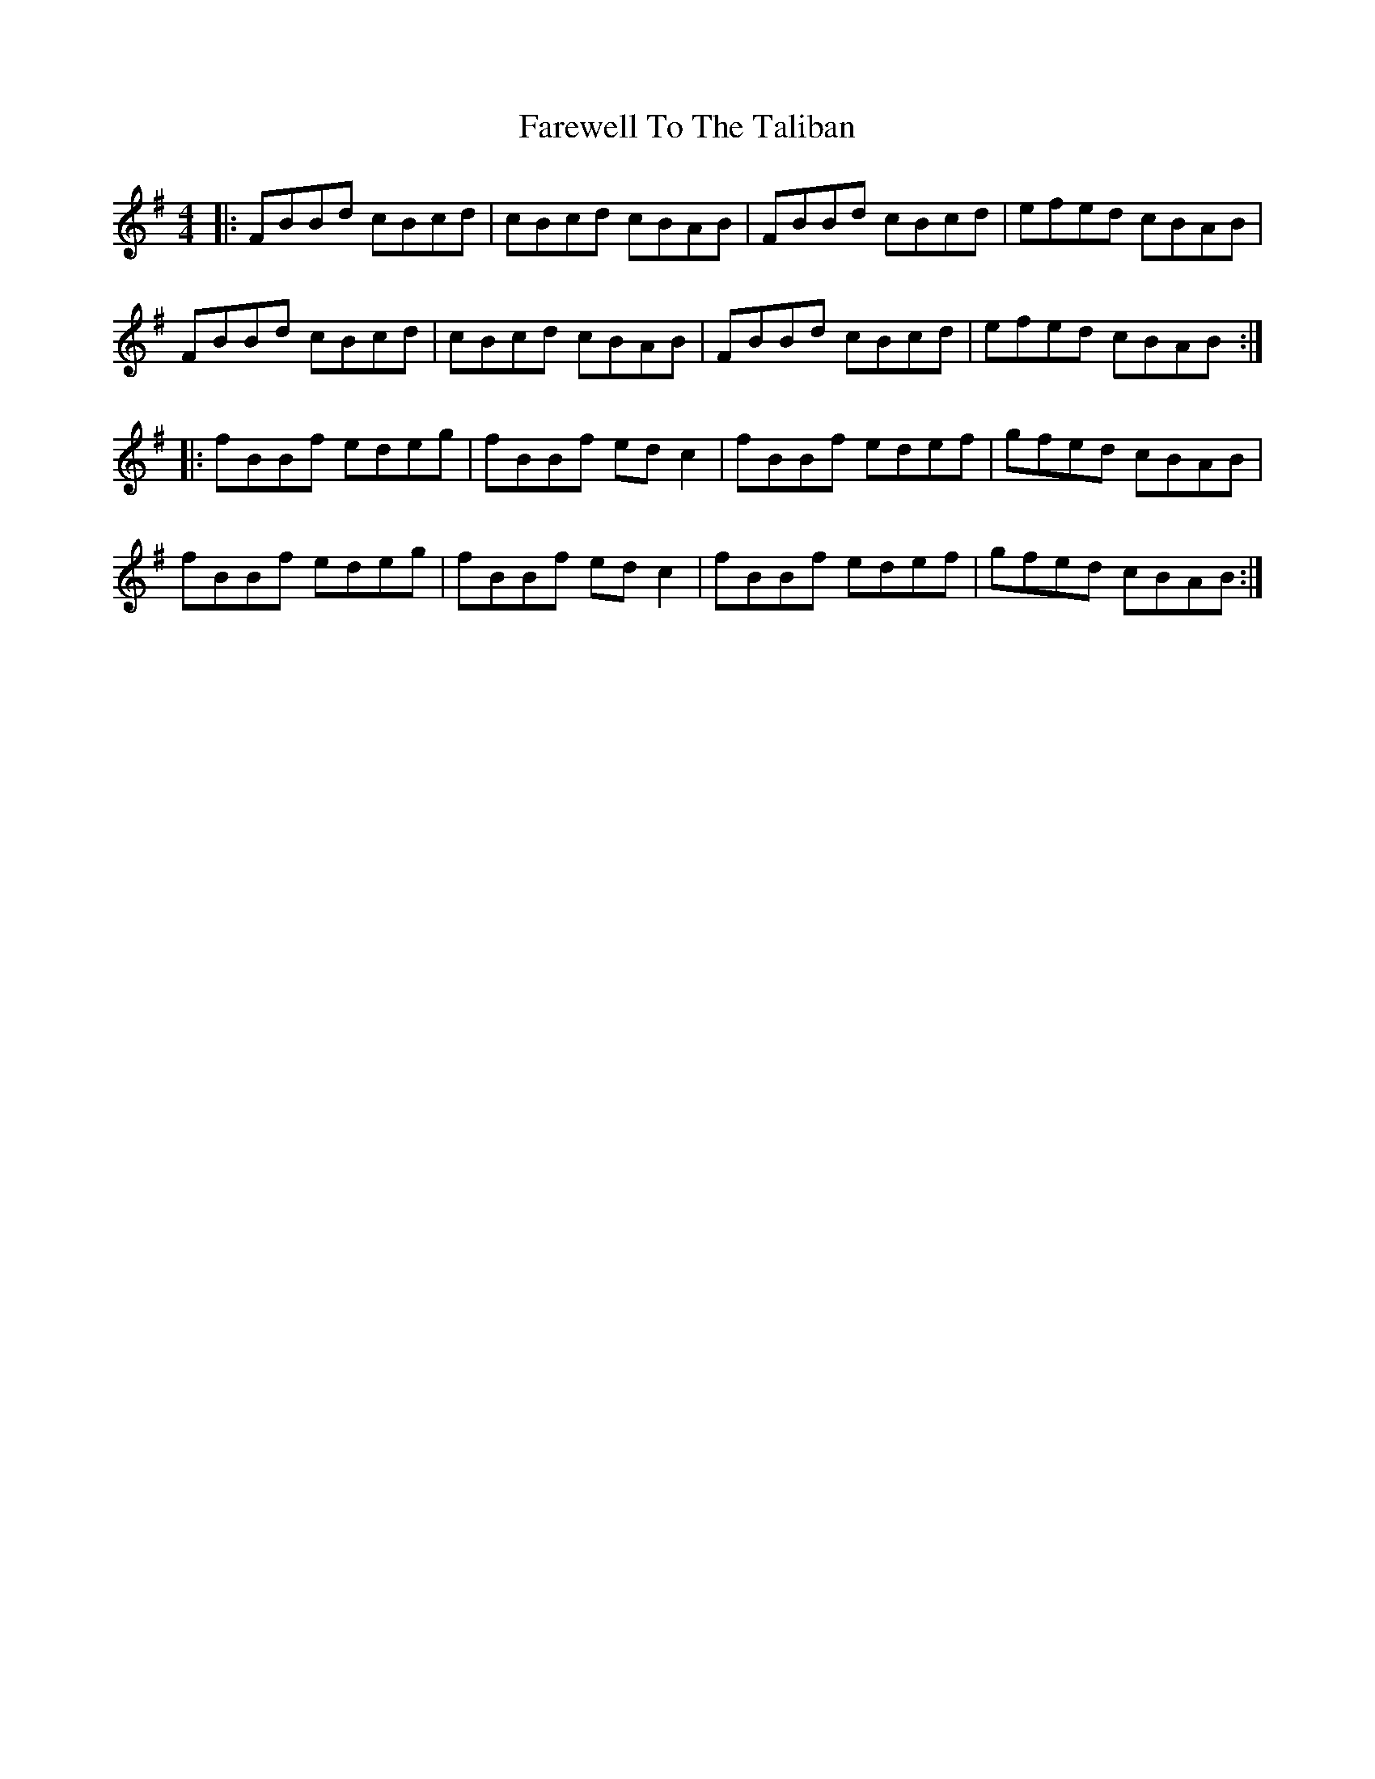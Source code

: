 X: 12597
T: Farewell To The Taliban
R: reel
M: 4/4
K: Eminor
|:FBBd cBcd|cBcd cBAB|FBBd cBcd|efed cBAB|
FBBd cBcd|cBcd cBAB|FBBd cBcd|efed cBAB:|
|:fBBf edeg|fBBf edc2|fBBf edef|gfed cBAB|
fBBf edeg|fBBf edc2|fBBf edef|gfed cBAB:|

